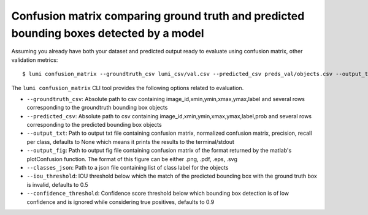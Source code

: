 .. _cli/confusion_matrix:

Confusion matrix comparing ground truth and predicted bounding boxes detected by a model
========================================================================================

Assuming you already have both your dataset and predicted output ready to evaluate using confusion matrix, other validation metrics::

  $ lumi confusion_matrix --groundtruth_csv lumi_csv/val.csv --predicted_csv preds_val/objects.csv --output_txt cm.txt --output_fif cm.png --classes_json all_data/classes.json

The ``lumi confusion_matrix`` CLI tool provides the following options related to evaluation.

* ``--groundtruth_csv``: Absolute path to csv containing image_id,xmin,ymin,xmax,ymax,label and several rows corresponding to the groundtruth bounding box objects

* ``--predicted_csv``: Absolute path to csv containing image_id,xmin,ymin,xmax,ymax,label,prob and several rows corresponding to the predicted bounding box objects

* ``--output_txt``: Path to output txt file containing confusion matrix, normalized confusion matrix, precision, recall per class, defaults to None which means it prints the results to the terminal/stdout

* ``--output_fig``: Path to output fig file containing confusion matrix of the format returned by the matlab's plotConfusion function. The format of this figure can be either .png, .pdf, .eps, .svg

* ``--classes_json``: Path to a json file containing list of class label for the objects

* ``--iou_threshold``: IOU threshold below which the match of the predicted bounding box with the ground truth box is invalid, defaults to 0.5

* ``--confidence_threshold``: Confidence score threshold below which bounding box detection is of low confidence and is ignored while considering true positives, defaults to 0.9
